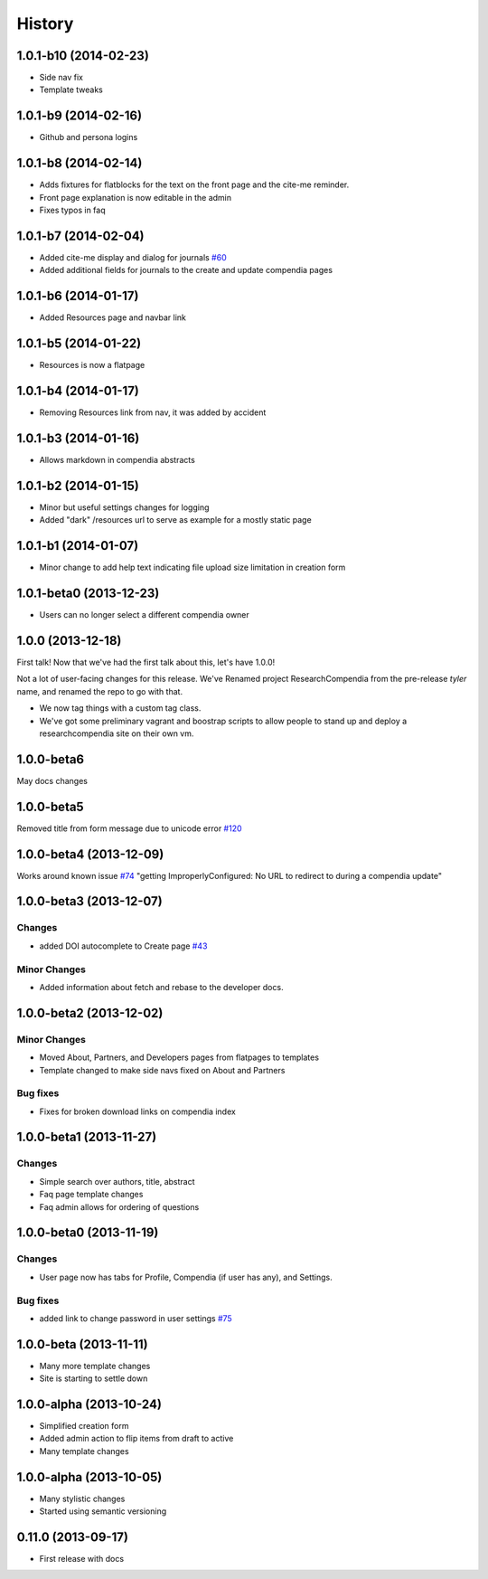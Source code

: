 .. :changelog:

History
-------

1.0.1-b10 (2014-02-23)
+++++++++++++++++++++

* Side nav fix
* Template tweaks


1.0.1-b9 (2014-02-16)
+++++++++++++++++++++

* Github and persona logins


1.0.1-b8 (2014-02-14)
+++++++++++++++++++++

* Adds fixtures for flatblocks for the text on the front page and the cite-me reminder.
* Front page explanation is now editable in the admin
* Fixes typos in faq


1.0.1-b7 (2014-02-04)
+++++++++++++++++++++

* Added cite-me display and dialog for journals `#60 <https://github.com/researchcompendia/researchcompendia/issues/60>`_
* Added additional fields for journals to the create and update compendia pages


1.0.1-b6 (2014-01-17)
++++++++++++++++++++++++

* Added Resources page and navbar link


1.0.1-b5 (2014-01-22)
++++++++++++++++++++++++

* Resources is now a flatpage


1.0.1-b4 (2014-01-17)
++++++++++++++++++++++++

* Removing Resources link from nav, it was added by accident

1.0.1-b3 (2014-01-16)
++++++++++++++++++++++++

* Allows markdown in compendia abstracts

1.0.1-b2 (2014-01-15)
++++++++++++++++++++++++

* Minor but useful settings changes for logging
* Added "dark" /resources url to serve as example for a mostly static page


1.0.1-b1 (2014-01-07)
++++++++++++++++++++++++

* Minor change to add help text indicating file upload size limitation in creation form

1.0.1-beta0 (2013-12-23)
++++++++++++++++++++++++

* Users can no longer select a different compendia owner


1.0.0 (2013-12-18)
++++++++++++++++++

First talk! Now that we've had the first talk about this, let's have 1.0.0!

Not a lot of user-facing changes for this release. We've Renamed project ResearchCompendia
from the pre-release *tyler* name, and renamed the repo to go with that.

* We now tag things with a custom tag class.
* We've got some preliminary vagrant and boostrap scripts to allow people to stand up and deploy a researchcompendia site on their own vm.



1.0.0-beta6
+++++++++++

May docs changes

1.0.0-beta5
+++++++++++

Removed title from form message due to unicode error `#120 <https://github.com/researchcompendia/researchcompendia/issues/120>`_

1.0.0-beta4 (2013-12-09)
++++++++++++++++++++++++

Works around known issue `#74 <https://github.com/researchcompendia/researchcompendia/issues/74>`_
"getting ImproperlyConfigured: No URL to redirect to during a compendia update"


1.0.0-beta3 (2013-12-07)
++++++++++++++++++++++++

Changes
#######

* added DOI autocomplete to Create page `#43 <https://github.com/researchcompendia/researchcompendia/issues/43>`_

Minor Changes
#############

* Added information about fetch and rebase to the developer docs.

1.0.0-beta2 (2013-12-02)
++++++++++++++++++++++++

Minor Changes
#############

* Moved About, Partners, and Developers pages from flatpages to templates
* Template changed to make side navs fixed on About and Partners

Bug fixes
#########

* Fixes for broken download links on compendia index

1.0.0-beta1 (2013-11-27)
++++++++++++++++++++++++

Changes
#######

* Simple search over authors, title, abstract
* Faq page template changes
* Faq admin allows for ordering of questions


1.0.0-beta0 (2013-11-19)
++++++++++++++++++++++++

Changes
#######

* User page now has tabs for Profile, Compendia (if user has any), and Settings.

Bug fixes
#########

* added link to change password in user settings `#75 <https://github.com/researchcompendia/researchcompendia/issues/75>`_


1.0.0-beta (2013-11-11)
++++++++++++++++++++++++

* Many more template changes
* Site is starting to settle down

1.0.0-alpha (2013-10-24)
++++++++++++++++++++++++

* Simplified creation form
* Added admin action to flip items from draft to active
* Many template changes

1.0.0-alpha (2013-10-05)
++++++++++++++++++++++++

* Many stylistic changes
* Started using semantic versioning

0.11.0 (2013-09-17)
+++++++++++++++++++

* First release with docs
